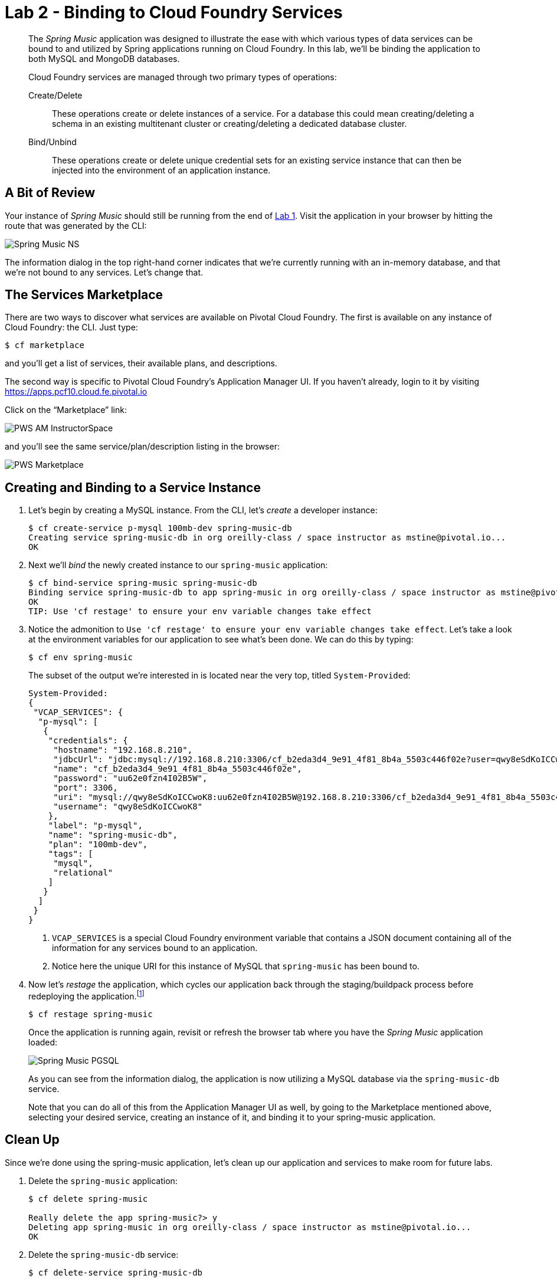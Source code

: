 :compat-mode:
= Lab 2 - Binding to Cloud Foundry Services

[abstract]
--
The _Spring Music_ application was designed to illustrate the ease with which various types of data services can be bound to and utilized by Spring applications running on Cloud Foundry.
In this lab, we'll be binding the application to both MySQL and MongoDB databases.

Cloud Foundry services are managed through two primary types of operations:

Create/Delete:: These operations create or delete instances of a service.
For a database this could mean creating/deleting a schema in an existing multitenant cluster or creating/deleting a dedicated database cluster.
Bind/Unbind:: These operations create or delete unique credential sets for an existing service instance that can then be injected into the environment of an application instance.
--

== A Bit of Review

Your instance of _Spring Music_ should still be running from the end of link:../lab_01/lab_01.adoc[Lab 1].
Visit the application in your browser by hitting the route that was generated by the CLI:

image::/../../Common/images/Spring_Music_NS.png[]

The information dialog in the top right-hand corner indicates that we're currently running with an in-memory database, and that we're not bound to any services.
Let's change that.

== The Services Marketplace

There are two ways to discover what services are available on Pivotal Cloud Foundry.
The first is available on any instance of Cloud Foundry: the CLI. Just type:

----
$ cf marketplace
----

and you'll get a list of services, their available plans, and descriptions.

The second way is specific to Pivotal Cloud Foundry's Application Manager UI.
If you haven't already, login to it by visiting https://apps.pcf10.cloud.fe.pivotal.io

Click on the ``Marketplace'' link:

image::/../../Common/images/PWS_AM_InstructorSpace.png[]

and you'll see the same service/plan/description listing in the browser:

image::/../../Common/images/PWS_Marketplace.png[]

== Creating and Binding to a Service Instance

. Let's begin by creating a MySQL instance.
From the CLI, let's _create_ a developer instance:
+
----
$ cf create-service p-mysql 100mb-dev spring-music-db
Creating service spring-music-db in org oreilly-class / space instructor as mstine@pivotal.io...
OK
----

. Next we'll _bind_ the newly created instance to our `spring-music` application:
+
----
$ cf bind-service spring-music spring-music-db
Binding service spring-music-db to app spring-music in org oreilly-class / space instructor as mstine@pivotal.io...
OK
TIP: Use 'cf restage' to ensure your env variable changes take effect
----

. Notice the admonition to `Use 'cf restage' to ensure your env variable changes take effect`.
Let's take a look at the environment variables for our application to see what's been done. We can do this by typing:
+
----
$ cf env spring-music
----
+
The subset of the output we're interested in is located near the very top, titled `System-Provided`:
+
====
----
System-Provided:
{
 "VCAP_SERVICES": {
  "p-mysql": [
   {
    "credentials": {
     "hostname": "192.168.8.210",
     "jdbcUrl": "jdbc:mysql://192.168.8.210:3306/cf_b2eda3d4_9e91_4f81_8b4a_5503c446f02e?user=qwy8eSdKoICCwoK8\u0026password=uu62e0fzn4I02B5W",
     "name": "cf_b2eda3d4_9e91_4f81_8b4a_5503c446f02e",
     "password": "uu62e0fzn4I02B5W",
     "port": 3306,
     "uri": "mysql://qwy8eSdKoICCwoK8:uu62e0fzn4I02B5W@192.168.8.210:3306/cf_b2eda3d4_9e91_4f81_8b4a_5503c446f02e?reconnect=true",
     "username": "qwy8eSdKoICCwoK8"
    },
    "label": "p-mysql",
    "name": "spring-music-db",
    "plan": "100mb-dev",
    "tags": [
     "mysql",
     "relational"
    ]
   }
  ]
 }
}
----
<1> `VCAP_SERVICES` is a special Cloud Foundry environment variable that contains a JSON document containing all of the information for any services bound to an application.
<2> Notice here the unique URI for this instance of MySQL that `spring-music` has been bound to.
====

. Now let's _restage_ the application, which cycles our application back through the staging/buildpack process before redeploying the application.footnote:[In this case, we could accomplish the same goal by only _restarting_ the application via `cf restart spring-music`.
A _restage_ is generally recommended because Cloud Foundry buildpacks also have access to injected environment variables and can install or configure things differently based on their values.]
+
----
$ cf restage spring-music
----
+
Once the application is running again, revisit or refresh the browser tab where you have the _Spring Music_ application loaded:
+
image::/../../Common/images/Spring_Music_PGSQL.png[]
+
As you can see from the information dialog, the application is now utilizing a MySQL database via the `spring-music-db` service.
+
Note that you can do all of this from the Application Manager UI as well, by going to the Marketplace mentioned above, selecting your desired service, creating an instance of it, and binding it to your spring-music application.

== Clean Up

Since we're done using the spring-music application, let's clean up our application and services to make room for future labs.

. Delete the `spring-music` application:
+
----
$ cf delete spring-music

Really delete the app spring-music?> y
Deleting app spring-music in org oreilly-class / space instructor as mstine@pivotal.io...
OK
----

. Delete the `spring-music-db` service:
+
----
$ cf delete-service spring-music-db

Really delete the service spring-music-db?> y
Deleting service spring-music-db in org oreilly-class / space instructor as mstine@pivotal.io...
OK
----
